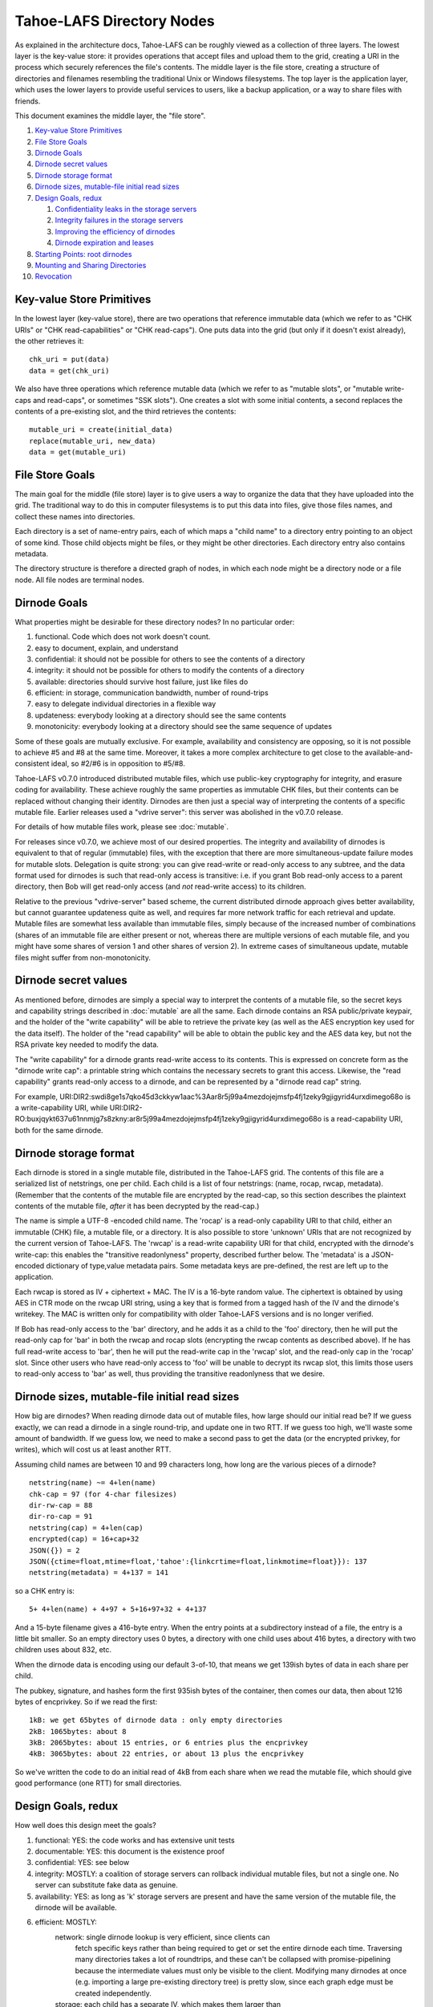 ﻿.. -*- coding: utf-8-with-signature -*-

==========================
Tahoe-LAFS Directory Nodes
==========================

As explained in the architecture docs, Tahoe-LAFS can be roughly viewed as
a collection of three layers. The lowest layer is the key-value store: it
provides operations that accept files and upload them to the grid, creating
a URI in the process which securely references the file's contents.
The middle layer is the file store, creating a structure of directories and
filenames resembling the traditional Unix or Windows filesystems. The top
layer is the application layer, which uses the lower layers to provide useful
services to users, like a backup application, or a way to share files with
friends.

This document examines the middle layer, the "file store".

1.  `Key-value Store Primitives`_
2.  `File Store Goals`_
3.  `Dirnode Goals`_
4.  `Dirnode secret values`_
5.  `Dirnode storage format`_
6.  `Dirnode sizes, mutable-file initial read sizes`_
7.  `Design Goals, redux`_

    1. `Confidentiality leaks in the storage servers`_
    2. `Integrity failures in the storage servers`_
    3. `Improving the efficiency of dirnodes`_
    4. `Dirnode expiration and leases`_

8.  `Starting Points: root dirnodes`_
9.  `Mounting and Sharing Directories`_
10. `Revocation`_

Key-value Store Primitives
==========================

In the lowest layer (key-value store), there are two operations that reference
immutable data (which we refer to as "CHK URIs" or "CHK read-capabilities" or
"CHK read-caps"). One puts data into the grid (but only if it doesn't exist
already), the other retrieves it::

 chk_uri = put(data)
 data = get(chk_uri)

We also have three operations which reference mutable data (which we refer to
as "mutable slots", or "mutable write-caps and read-caps", or sometimes "SSK
slots"). One creates a slot with some initial contents, a second replaces the
contents of a pre-existing slot, and the third retrieves the contents::

 mutable_uri = create(initial_data)
 replace(mutable_uri, new_data)
 data = get(mutable_uri)

File Store Goals
================

The main goal for the middle (file store) layer is to give users a way to
organize the data that they have uploaded into the grid. The traditional way
to do this in computer filesystems is to put this data into files, give those
files names, and collect these names into directories.

Each directory is a set of name-entry pairs, each of which maps a "child name"
to a directory entry pointing to an object of some kind. Those child objects
might be files, or they might be other directories. Each directory entry also
contains metadata.

The directory structure is therefore a directed graph of nodes, in which each
node might be a directory node or a file node. All file nodes are terminal
nodes.

Dirnode Goals
=============

What properties might be desirable for these directory nodes? In no
particular order:

1. functional. Code which does not work doesn't count.
2. easy to document, explain, and understand
3. confidential: it should not be possible for others to see the contents of
   a directory
4. integrity: it should not be possible for others to modify the contents
   of a directory
5. available: directories should survive host failure, just like files do
6. efficient: in storage, communication bandwidth, number of round-trips
7. easy to delegate individual directories in a flexible way
8. updateness: everybody looking at a directory should see the same contents
9. monotonicity: everybody looking at a directory should see the same
   sequence of updates

Some of these goals are mutually exclusive. For example, availability and
consistency are opposing, so it is not possible to achieve #5 and #8 at the
same time. Moreover, it takes a more complex architecture to get close to the
available-and-consistent ideal, so #2/#6 is in opposition to #5/#8.

Tahoe-LAFS v0.7.0 introduced distributed mutable files, which use public-key
cryptography for integrity, and erasure coding for availability. These
achieve roughly the same properties as immutable CHK files, but their
contents can be replaced without changing their identity. Dirnodes are then
just a special way of interpreting the contents of a specific mutable file.
Earlier releases used a "vdrive server": this server was abolished in the
v0.7.0 release.

For details of how mutable files work, please see :doc:`mutable`.

For releases since v0.7.0, we achieve most of our desired properties. The
integrity and availability of dirnodes is equivalent to that of regular
(immutable) files, with the exception that there are more simultaneous-update
failure modes for mutable slots. Delegation is quite strong: you can give
read-write or read-only access to any subtree, and the data format used for
dirnodes is such that read-only access is transitive: i.e. if you grant Bob
read-only access to a parent directory, then Bob will get read-only access
(and *not* read-write access) to its children.

Relative to the previous "vdrive-server" based scheme, the current
distributed dirnode approach gives better availability, but cannot guarantee
updateness quite as well, and requires far more network traffic for each
retrieval and update. Mutable files are somewhat less available than
immutable files, simply because of the increased number of combinations
(shares of an immutable file are either present or not, whereas there are
multiple versions of each mutable file, and you might have some shares of
version 1 and other shares of version 2). In extreme cases of simultaneous
update, mutable files might suffer from non-monotonicity.


Dirnode secret values
=====================

As mentioned before, dirnodes are simply a special way to interpret the
contents of a mutable file, so the secret keys and capability strings
described in :doc:`mutable` are all the same. Each dirnode contains an RSA
public/private keypair, and the holder of the "write capability" will be able
to retrieve the private key (as well as the AES encryption key used for the
data itself). The holder of the "read capability" will be able to obtain the
public key and the AES data key, but not the RSA private key needed to modify
the data.

The "write capability" for a dirnode grants read-write access to its
contents. This is expressed on concrete form as the "dirnode write cap": a
printable string which contains the necessary secrets to grant this access.
Likewise, the "read capability" grants read-only access to a dirnode, and can
be represented by a "dirnode read cap" string.

For example,
URI:DIR2:swdi8ge1s7qko45d3ckkyw1aac%3Aar8r5j99a4mezdojejmsfp4fj1zeky9gjigyrid4urxdimego68o
is a write-capability URI, while
URI:DIR2-RO:buxjqykt637u61nnmjg7s8zkny:ar8r5j99a4mezdojejmsfp4fj1zeky9gjigyrid4urxdimego68o
is a read-capability URI, both for the same dirnode.


Dirnode storage format
======================

Each dirnode is stored in a single mutable file, distributed in the Tahoe-LAFS
grid. The contents of this file are a serialized list of netstrings, one per
child. Each child is a list of four netstrings: (name, rocap, rwcap,
metadata). (Remember that the contents of the mutable file are encrypted by
the read-cap, so this section describes the plaintext contents of the mutable
file, *after* it has been decrypted by the read-cap.)

The name is simple a UTF-8 -encoded child name. The 'rocap' is a read-only
capability URI to that child, either an immutable (CHK) file, a mutable file,
or a directory. It is also possible to store 'unknown' URIs that are not
recognized by the current version of Tahoe-LAFS. The 'rwcap' is a read-write
capability URI for that child, encrypted with the dirnode's write-cap: this
enables the "transitive readonlyness" property, described further below. The
'metadata' is a JSON-encoded dictionary of type,value metadata pairs. Some
metadata keys are pre-defined, the rest are left up to the application.

Each rwcap is stored as IV + ciphertext + MAC. The IV is a 16-byte random
value. The ciphertext is obtained by using AES in CTR mode on the rwcap URI
string, using a key that is formed from a tagged hash of the IV and the
dirnode's writekey. The MAC is written only for compatibility with older
Tahoe-LAFS versions and is no longer verified.

If Bob has read-only access to the 'bar' directory, and he adds it as a child
to the 'foo' directory, then he will put the read-only cap for 'bar' in both
the rwcap and rocap slots (encrypting the rwcap contents as described above).
If he has full read-write access to 'bar', then he will put the read-write
cap in the 'rwcap' slot, and the read-only cap in the 'rocap' slot. Since
other users who have read-only access to 'foo' will be unable to decrypt its
rwcap slot, this limits those users to read-only access to 'bar' as well,
thus providing the transitive readonlyness that we desire.

Dirnode sizes, mutable-file initial read sizes
==============================================

How big are dirnodes? When reading dirnode data out of mutable files, how
large should our initial read be? If we guess exactly, we can read a dirnode
in a single round-trip, and update one in two RTT. If we guess too high,
we'll waste some amount of bandwidth. If we guess low, we need to make a
second pass to get the data (or the encrypted privkey, for writes), which
will cost us at least another RTT.

Assuming child names are between 10 and 99 characters long, how long are the
various pieces of a dirnode?

::

 netstring(name) ~= 4+len(name)
 chk-cap = 97 (for 4-char filesizes)
 dir-rw-cap = 88
 dir-ro-cap = 91
 netstring(cap) = 4+len(cap)
 encrypted(cap) = 16+cap+32
 JSON({}) = 2
 JSON({ctime=float,mtime=float,'tahoe':{linkcrtime=float,linkmotime=float}}): 137
 netstring(metadata) = 4+137 = 141

so a CHK entry is::

 5+ 4+len(name) + 4+97 + 5+16+97+32 + 4+137

And a 15-byte filename gives a 416-byte entry. When the entry points at a
subdirectory instead of a file, the entry is a little bit smaller. So an
empty directory uses 0 bytes, a directory with one child uses about 416
bytes, a directory with two children uses about 832, etc.

When the dirnode data is encoding using our default 3-of-10, that means we
get 139ish bytes of data in each share per child.

The pubkey, signature, and hashes form the first 935ish bytes of the
container, then comes our data, then about 1216 bytes of encprivkey. So if we
read the first::

 1kB: we get 65bytes of dirnode data : only empty directories
 2kB: 1065bytes: about 8
 3kB: 2065bytes: about 15 entries, or 6 entries plus the encprivkey
 4kB: 3065bytes: about 22 entries, or about 13 plus the encprivkey

So we've written the code to do an initial read of 4kB from each share when
we read the mutable file, which should give good performance (one RTT) for
small directories.


Design Goals, redux
===================

How well does this design meet the goals?

1. functional: YES: the code works and has extensive unit tests
2. documentable: YES: this document is the existence proof
3. confidential: YES: see below
4. integrity: MOSTLY: a coalition of storage servers can rollback individual
   mutable files, but not a single one. No server can
   substitute fake data as genuine.
5. availability: YES: as long as 'k' storage servers are present and have
   the same version of the mutable file, the dirnode will
   be available.
6. efficient: MOSTLY:
     network: single dirnode lookup is very efficient, since clients can
       fetch specific keys rather than being required to get or set
       the entire dirnode each time. Traversing many directories
       takes a lot of roundtrips, and these can't be collapsed with
       promise-pipelining because the intermediate values must only
       be visible to the client. Modifying many dirnodes at once
       (e.g. importing a large pre-existing directory tree) is pretty
       slow, since each graph edge must be created independently.
     storage: each child has a separate IV, which makes them larger than
       if all children were aggregated into a single encrypted string
7. delegation: VERY: each dirnode is a completely independent object,
   to which clients can be granted separate read-write or
   read-only access
8. updateness: VERY: with only a single point of access, and no caching,
   each client operation starts by fetching the current
   value, so there are no opportunities for staleness
9. monotonicity: VERY: the single point of access also protects against
   retrograde motion
     


Confidentiality leaks in the storage servers
--------------------------------------------

Dirnode (and the mutable files upon which they are based) are very private
against other clients: traffic between the client and the storage servers is
protected by the Foolscap SSL connection, so they can observe very little.
Storage index values are hashes of secrets and thus unguessable, and they are
not made public, so other clients cannot snoop through encrypted dirnodes
that they have not been told about.

Storage servers can observe access patterns and see ciphertext, but they
cannot see the plaintext (of child names, metadata, or URIs). If an attacker
operates a significant number of storage servers, they can infer the shape of
the directory structure by assuming that directories are usually accessed
from root to leaf in rapid succession. Since filenames are usually much
shorter than read-caps and write-caps, the attacker can use the length of the
ciphertext to guess the number of children of each node, and might be able to
guess the length of the child names (or at least their sum). From this, the
attacker may be able to build up a graph with the same shape as the plaintext
file store, but with unlabeled edges and unknown file contents.


Integrity failures in the storage servers
-----------------------------------------

The mutable file's integrity mechanism (RSA signature on the hash of the file
contents) prevents the storage server from modifying the dirnode's contents
without detection. Therefore the storage servers can make the dirnode
unavailable, but not corrupt it.

A sufficient number of colluding storage servers can perform a rollback
attack: replace all shares of the whole mutable file with an earlier version.
To prevent this, when retrieving the contents of a mutable file, the
client queries more servers than necessary and uses the highest available
version number. This insures that one or two misbehaving storage servers
cannot cause this rollback on their own.


Improving the efficiency of dirnodes
------------------------------------

The current mutable-file -based dirnode scheme suffers from certain
inefficiencies. A very large directory (with thousands or millions of
children) will take a significant time to extract any single entry, because
the whole file must be downloaded first, then parsed and searched to find the
desired child entry. Likewise, modifying a single child will require the
whole file to be re-uploaded.

The current design assumes (and in some cases, requires) that dirnodes remain
small. The mutable files on which dirnodes are based are currently using
"SDMF" ("Small Distributed Mutable File") design rules, which state that the
size of the data shall remain below one megabyte. More advanced forms of
mutable files (MDMF and LDMF) are in the design phase to allow efficient
manipulation of larger mutable files. This would reduce the work needed to
modify a single entry in a large directory.

Judicious caching may help improve the reading-large-directory case. Some
form of mutable index at the beginning of the dirnode might help as well. The
MDMF design rules allow for efficient random-access reads from the middle of
the file, which would give the index something useful to point at.

The current SDMF design generates a new RSA public/private keypair for each
directory. This takes considerable time and CPU effort, generally one or two
seconds per directory. We have designed (but not yet built) a DSA-based
mutable file scheme which will use shared parameters to reduce the
directory-creation effort to a bare minimum (picking a random number instead
of generating two random primes).

When a backup program is run for the first time, it needs to copy a large
amount of data from a pre-existing local filesystem into reliable storage.
This means that a large and complex directory structure needs to be
duplicated in the dirnode layer. With the one-object-per-dirnode approach
described here, this requires as many operations as there are edges in the
imported filesystem graph.

Another approach would be to aggregate multiple directories into a single
storage object. This object would contain a serialized graph rather than a
single name-to-child dictionary. Most directory operations would fetch the
whole block of data (and presumeably cache it for a while to avoid lots of
re-fetches), and modification operations would need to replace the whole
thing at once. This "realm" approach would have the added benefit of
combining more data into a single encrypted bundle (perhaps hiding the shape
of the graph from a determined attacker), and would reduce round-trips when
performing deep directory traversals (assuming the realm was already cached).
It would also prevent fine-grained rollback attacks from working: a coalition
of storage servers could change the entire realm to look like an earlier
state, but it could not independently roll back individual directories.

The drawbacks of this aggregation would be that small accesses (adding a
single child, looking up a single child) would require pulling or pushing a
lot of unrelated data, increasing network overhead (and necessitating
test-and-set semantics for the modification side, which increases the chances
that a user operation will fail, making it more challenging to provide
promises of atomicity to the user). 

It would also make it much more difficult to enable the delegation
("sharing") of specific directories. Since each aggregate "realm" provides
all-or-nothing access control, the act of delegating any directory from the
middle of the realm would require the realm first be split into the upper
piece that isn't being shared and the lower piece that is. This splitting
would have to be done in response to what is essentially a read operation,
which is not traditionally supposed to be a high-effort action. On the other
hand, it may be possible to aggregate the ciphertext, but use distinct
encryption keys for each component directory, to get the benefits of both
schemes at once.


Dirnode expiration and leases
-----------------------------

Dirnodes are created any time a client wishes to add a new directory. How
long do they live? What's to keep them from sticking around forever, taking
up space that nobody can reach any longer?

Mutable files are created with limited-time "leases", which keep the shares
alive until the last lease has expired or been cancelled. Clients which know
and care about specific dirnodes can ask to keep them alive for a while, by
renewing a lease on them (with a typical period of one month). Clients are
expected to assist in the deletion of dirnodes by canceling their leases as
soon as they are done with them. This means that when a client unlinks a
directory, it should also cancel its lease on that directory. When the lease
count on a given share goes to zero, the storage server can delete the
related storage. Multiple clients may all have leases on the same dirnode:
the server may delete the shares only after all of the leases have gone away.

We expect that clients will periodically create a "manifest": a list of
so-called "refresh capabilities" for all of the dirnodes and files that they
can reach. They will give this manifest to the "repairer", which is a service
that keeps files (and dirnodes) alive on behalf of clients who cannot take on
this responsibility for themselves. These refresh capabilities include the
storage index, but do *not* include the readkeys or writekeys, so the
repairer does not get to read the files or directories that it is helping to
keep alive.

After each change to the user's vdrive, the client creates a manifest and
looks for differences from their previous version. Anything which was removed
prompts the client to send out lease-cancellation messages, allowing the data
to be deleted.


Starting Points: root dirnodes
==============================

Any client can record the URI of a directory node in some external form (say,
in a local file) and use it as the starting point of later traversal. Each
Tahoe-LAFS user is expected to create a new (unattached) dirnode when they first
start using the grid, and record its URI for later use.

Mounting and Sharing Directories
================================

The biggest benefit of this dirnode approach is that sharing individual
directories is almost trivial. Alice creates a subdirectory that she wants to
use to share files with Bob. This subdirectory is attached to Alice's
filesystem at "~alice/share-with-bob". She asks her filesystem for the
read-write directory URI for that new directory, and emails it to Bob. When
Bob receives the URI, he asks his own local vdrive to attach the given URI,
perhaps at a place named "~bob/shared-with-alice". Every time either party
writes a file into this directory, the other will be able to read it. If
Alice prefers, she can give a read-only URI to Bob instead, and then Bob will
be able to read files but not change the contents of the directory. Neither
Alice nor Bob will get access to any files above the mounted directory: there
are no 'parent directory' pointers. If Alice creates a nested set of
directories, "~alice/share-with-bob/subdir2", and gives a read-only URI to
share-with-bob to Bob, then Bob will be unable to write to either
share-with-bob/ or subdir2/.

A suitable UI needs to be created to allow users to easily perform this
sharing action: dragging a folder their vdrive to an IM or email user icon,
for example. The UI will need to give the sending user an opportunity to
indicate whether they want to grant read-write or read-only access to the
recipient. The recipient then needs an interface to drag the new folder into
their file store and give it a home.

Revocation
==========

When Alice decides that she no longer wants Bob to be able to access the
shared directory, what should she do? Suppose she's shared this folder with
both Bob and Carol, and now she wants Carol to retain access to it but Bob to
be shut out. Ideally Carol should not have to do anything: her access should
continue unabated.

The current plan is to have her client create a deep copy of the folder in
question, delegate access to the new folder to the remaining members of the
group (Carol), asking the lucky survivors to replace their old reference with
the new one. Bob may still have access to the old folder, but he is now the
only one who cares: everyone else has moved on, and he will no longer be able
to see their new changes. In a strict sense, this is the strongest form of
revocation that can be accomplished: there is no point trying to force Bob to
forget about the files that he read a moment before being kicked out. In
addition it must be noted that anyone who can access the directory can proxy
for Bob, reading files to him and accepting changes whenever he wants.
Preventing delegation between communication parties is just as pointless as
asking Bob to forget previously accessed files. However, there may be value
to configuring the UI to ask Carol to not share files with Bob, or to
removing all files from Bob's view at the same time his access is revoked.

